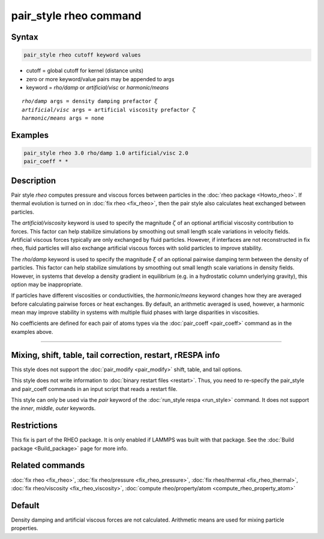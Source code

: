 .. index:: pair_style rheo

pair_style rheo command
=======================

Syntax
""""""

.. code-block:: LAMMPS

   pair_style rheo cutoff keyword values

* cutoff = global cutoff for kernel (distance units)
* zero or more keyword/value pairs may be appended to args
* keyword = *rho/damp* or *artificial/visc* or *harmonic/means*

.. parsed-literal::

     *rho/damp* args = density damping prefactor :math:`\xi`
     *artificial/visc* args = artificial viscosity prefactor :math:`\zeta`
     *harmonic/means* args = none

Examples
""""""""

.. code-block:: LAMMPS

   pair_style rheo 3.0 rho/damp 1.0 artificial/visc 2.0
   pair_coeff * *

Description
"""""""""""

.. versionadded:: TBD

Pair style *rheo* computes pressure and viscous forces between particles
in the :doc:`rheo package <Howto_rheo>`. If thermal evolution is turned
on in :doc:`fix rheo <fix_rheo>`, then the pair style also calculates
heat exchanged between particles.

The *artificial/viscosity* keyword is used to specify the magnitude
:math:`\zeta` of an optional artificial viscosity contribution to forces.
This factor can help stabilize simulations by smoothing out small length
scale variations in velocity fields. Artificial viscous forces typically
are only exchanged by fluid particles. However, if interfaces are not
reconstructed in fix rheo, fluid particles will also exchange artificial
viscous forces with solid particles to improve stability.

The *rho/damp* keyword is used to specify the magnitude :math:`\xi` of
an optional pairwise damping term between the density of particles. This
factor can help stabilize simulations by smoothing out small length
scale variations in density fields. However, in systems that develop
a density gradient in equilibrium (e.g. in a hydrostatic column underlying
gravity), this option may be inappropriate.

If particles have different viscosities or conductivities, the
*harmonic/means* keyword changes how they are averaged before calculating
pairwise forces or heat exchanges. By default, an arithmetic averaged is
used, however, a harmonic mean may improve stability in systems with multiple
fluid phases with large disparities in viscosities.

No coefficients are defined for each pair of atoms types via the
:doc:`pair_coeff <pair_coeff>` command as in the examples
above.

----------

Mixing, shift, table, tail correction, restart, rRESPA info
"""""""""""""""""""""""""""""""""""""""""""""""""""""""""""

This style does not support the :doc:`pair_modify <pair_modify>`
shift, table, and tail options.

This style does not write information to :doc:`binary restart files <restart>`.
Thus, you need to re-specify the pair_style and pair_coeff commands in an input
script that reads a restart file.

This style can only be used via the *pair* keyword of the
:doc:`run_style respa <run_style>` command.  It does not support the *inner*,
*middle*, *outer* keywords.

Restrictions
""""""""""""

This fix is part of the RHEO package.  It is only enabled if
LAMMPS was built with that package.  See the
:doc:`Build package <Build_package>` page for more info.

Related commands
""""""""""""""""

:doc:`fix rheo <fix_rheo>`,
:doc:`fix rheo/pressure <fix_rheo_pressure>`,
:doc:`fix rheo/thermal <fix_rheo_thermal>`,
:doc:`fix rheo/viscosity <fix_rheo_viscosity>`,
:doc:`compute rheo/property/atom <compute_rheo_property_atom>`

Default
"""""""

Density damping and artificial viscous forces are not calculated.
Arithmetic means are used for mixing particle properties.
